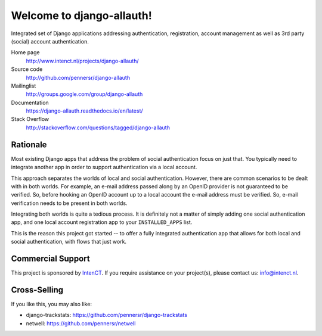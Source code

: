 ==========================
Welcome to django-allauth!
==========================

.. image:: https://badge.fury.io/py/django-allauth.svg
   :target: http://badge.fury.io/py/django-allauth

.. image:: https://travis-ci.org/pennersr/django-allauth.svg
   :target: http://travis-ci.org/pennersr/django-allauth

.. image:: https://img.shields.io/pypi/v/django-allauth.svg
   :target: https://pypi.python.org/pypi/django-allauth

.. image:: https://coveralls.io/repos/pennersr/django-allauth/badge.svg?branch=master
   :alt: Coverage Status
   :target: https://coveralls.io/r/pennersr/django-allauth

.. image:: https://pennersr.github.io/img/bitcoin-badge.svg
   :target: https://blockchain.info/address/1AJXuBMPHkaDCNX2rwAy34bGgs7hmrePEr

.. image:: https://img.shields.io/badge/code%20style-pep8-green.svg
   :target: https://www.python.org/dev/peps/pep-0008/

.. image:: https://img.shields.io/badge/code_style-standard-brightgreen.svg
   :target: http://standardjs.com

.. image:: https://pennersr.github.io/img/emacs-badge.svg
   :target: https://www.gnu.org/software/emacs/

Integrated set of Django applications addressing authentication,
registration, account management as well as 3rd party (social) account
authentication.

Home page
  http://www.intenct.nl/projects/django-allauth/

Source code
  http://github.com/pennersr/django-allauth

Mailinglist
  http://groups.google.com/group/django-allauth

Documentation
  https://django-allauth.readthedocs.io/en/latest/

Stack Overflow
  http://stackoverflow.com/questions/tagged/django-allauth

Rationale
=========

Most existing Django apps that address the problem of social
authentication focus on just that. You typically need to integrate
another app in order to support authentication via a local
account.

This approach separates the worlds of local and social
authentication. However, there are common scenarios to be dealt with
in both worlds. For example, an e-mail address passed along by an
OpenID provider is not guaranteed to be verified. So, before hooking
an OpenID account up to a local account the e-mail address must be
verified. So, e-mail verification needs to be present in both worlds.

Integrating both worlds is quite a tedious process. It is definitely
not a matter of simply adding one social authentication app, and one
local account registration app to your ``INSTALLED_APPS`` list.

This is the reason this project got started -- to offer a fully
integrated authentication app that allows for both local and social
authentication, with flows that just work.


Commercial Support
==================

This project is sponsored by IntenCT_. If you require assistance on
your project(s), please contact us: info@intenct.nl.

.. _IntenCT: http://www.intenct.info


Cross-Selling
=============

If you like this, you may also like:

- django-trackstats: https://github.com/pennersr/django-trackstats
- netwell: https://github.com/pennersr/netwell
